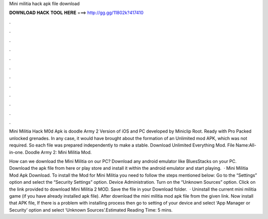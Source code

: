 Mini militia hack apk file download



𝐃𝐎𝐖𝐍𝐋𝐎𝐀𝐃 𝐇𝐀𝐂𝐊 𝐓𝐎𝐎𝐋 𝐇𝐄𝐑𝐄 ===> http://gg.gg/11802k?417410



.



.



.



.



.



.



.



.



.



.



.



.

Mini Militia Hack M0d Apk is doodle Army 2 Version of iOS and PC developed by Miniclip Root. Ready with Pro Packed unlocked grenades. In any case, it would have brought about the formation of an Unlimited mod APK, which was not required. So each file was prepared independently to make a stable. Download Unlimited Everything Mod. File Name:All-in-one. Doodle Army 2: Mini Militia Mod.

How can we download the Mini Militia on our PC? Download any android emulator like BluesStacks on your PC. Download the apk file from here or play store and install it within the android emulator and start playing.  · Mini Militia Mod Apk Download. To install the Mod for Mini Militia you need to follow the steps mentioned below: Go to the “Settings” option and select the “Security Settings” option. Device Administration. Turn on the “Unknown Sources” option. Click on the link provided to download Mini Militia 2 MOD. Save the file in your Download folder.  · Uninstall the current mini militia game (if you have already installed apk file). After download the mini militia mod apk file from the given link. Now install that APK file, If there is a problem with installing process then go to setting of your device and select ‘App Manager or Security’ option and select ‘Unknown Sources’.Estimated Reading Time: 5 mins.
